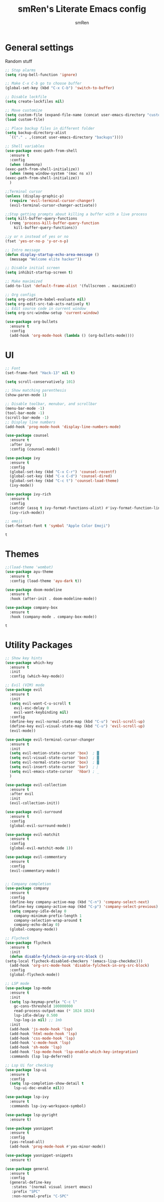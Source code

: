 #+TITLE: smRen's Literate Emacs config
#+AUTHOR: smRen
#+EMAIL: smakey18@gmail.com
#+STARTUP: content

* General settings
  Random stuff
  #+begin_src emacs-lisp
    ;; Stop alarms
    (setq ring-bell-function 'ignore)

    ;; Make C-x C-b go to choose buffer
    (global-set-key (kbd "C-x C-b") 'switch-to-buffer)

    ;; Disable lockfile
    (setq create-lockfiles nil)

    ;; Move customize
    (setq custom-file (expand-file-name (concat user-emacs-directory "custom.el")))
    (load custom-file)

    ;; Place backup files in different folder
    (setq backup-directory-alist
	  `(("." . ,(concat user-emacs-directory "backups"))))

    ;; Shell variables
    (use-package exec-path-from-shell
      :ensure t
      :config
      (when (daemonp)
	(exec-path-from-shell-initialize))
      (when (memq window-system '(mac ns x))
	(exec-path-from-shell-initialize))
      )

    ;;Terminal cursor
    (unless (display-graphic-p)
      (require 'evil-terminal-cursor-changer)
      (evil-terminal-cursor-changer-activate))

    ;;Stop getting prompts about killing a buffer with a live process
    (setq kill-buffer-query-functions
	  (remq 'process-kill-buffer-query-function
		kill-buffer-query-functions))

    ;;y or n instead of yes or no
    (fset 'yes-or-no-p 'y-or-n-p)

    ;; Intro message
    (defun display-startup-echo-area-message ()
      (message "Welcome elite hacker"))

    ;; Disable initial screen
    (setq inhibit-startup-screen t)

    ;; Make maximized
    (add-to-list 'default-frame-alist '(fullscreen . maximized))

    ;; Org configs
    (setq org-confirm-babel-evaluate nil)
    (setq org-edit-src-tab-acts-natively t)
    ;; Edit source code in current window
    (setq org-src-window-setup 'current-window)

    (use-package org-bullets
      :ensure t
      :config
      (add-hook 'org-mode-hook (lambda () (org-bullets-mode))))
  #+end_src

* UI
  #+begin_src emacs-lisp
    ;; Font
    (set-frame-font "Hack-13" nil t)

    (setq scroll-conservatively 101)

    ;; Show matching parenthesis
    (show-paren-mode 1)

    ;; Disable toolbar, menubar, and scrollbar
    (menu-bar-mode -1)
    (tool-bar-mode -1)
    (scroll-bar-mode -1)
    ;; Display line numbers
    (add-hook 'prog-mode-hook 'display-line-numbers-mode)

    (use-package counsel
      :ensure t
      :after ivy
      :config (counsel-mode))

    (use-package ivy
      :ensure t
      :config
      (global-set-key (kbd "C-x C-r") 'counsel-recentf)
      (global-set-key (kbd "C-x C-d") 'counsel-dired)
      (global-set-key (kbd "C-c t") 'counsel-load-theme)
      (ivy-mode))

    (use-package ivy-rich
      :ensure t
      :config
      (setcdr (assq t ivy-format-functions-alist) #'ivy-format-function-line)
      (ivy-rich-mode))

    ;; emoji
    (set-fontset-font t 'symbol "Apple Color Emoji")
  #+end_src

  #+RESULTS:
  : t

* Themes
  #+begin_src emacs-lisp
    ;;(load-theme 'wombat)
    (use-package ayu-theme
      :ensure t
      :config (load-theme 'ayu-dark t))

    (use-package doom-modeline
      :ensure t
      :hook (after-init . doom-modeline-mode))

    (use-package company-box
      :ensure t
      :hook (company-mode . company-box-mode))

  #+end_src

  #+RESULTS:
  : t
  
* Utility Packages
  #+begin_src emacs-lisp
    ;; Show key hints
    (use-package which-key
      :ensure t
      :init
      :config (which-key-mode))

    ;; Evil (VIM) mode
    (use-package evil
      :ensure t
      :init
      (setq evil-want-C-u-scroll t
	    evil-esc-delay 0
	    evil-want-keybinding nil)
      :config
      (define-key evil-normal-state-map (kbd "C-u") 'evil-scroll-up)
      (define-key evil-visual-state-map (kbd "C-u") 'evil-scroll-up)
      (evil-mode))

    (use-package evil-terminal-cursor-changer
      :ensure t
      :init
      (setq evil-motion-state-cursor 'box)  ; █
      (setq evil-visual-state-cursor 'box)  ; █
      (setq evil-normal-state-cursor 'box)  ; █
      (setq evil-insert-state-cursor 'bar)  ; ⎸
      (setq evil-emacs-state-cursor  'hbar) ; _
      )

    (use-package evil-collection
      :ensure t
      :after evil
      :init
      (evil-collection-init))

    (use-package evil-surround
      :ensure t
      :config
      (global-evil-surround-mode))

    (use-package evil-matchit
      :ensure t
      :config
      (global-evil-matchit-mode 1))

    (use-package evil-commentary
      :ensure t
      :config
      (evil-commentary-mode))


    ;; Company completion
    (use-package company
      :ensure t
      :config
      (define-key company-active-map (kbd "C-n") 'company-select-next)
      (define-key company-active-map (kbd "C-p") 'company-select-previous)
      (setq company-idle-delay 0
	    company-minimum-prefix-length 1
	    company-selection-wrap-around t
	    company-echo-delay 0)
      (global-company-mode))

    ;; Flycheck
    (use-package flycheck
      :ensure t
      :init
      (defun disable-fylcheck-in-org-src-block ()
	(setq-local flycheck-disabled-checkers '(emacs-lisp-checkdoc)))
      (add-hook 'org-src-mode-hook 'disable-fylcheck-in-org-src-block)
      :config
      (global-flycheck-mode))

    ;; LSP mode
    (use-package lsp-mode
      :ensure t
      :init
      (setq lsp-keymap-prefix "C-c l"
	    gc-cons-threshold 100000000
	    read-process-output-max (* 1024 1024)
	    lsp-idle-delay 0.500
	    lsp-log-io nil) ;; 1mb
      :init
      (add-hook 'js-mode-hook 'lsp)
      (add-hook 'html-mode-hook 'lsp)
      (add-hook 'css-mode-hook 'lsp)
      (add-hook 'c-mode-hook 'lsp)
      (add-hook 'sh-mode 'lsp)
      (add-hook 'lsp-mode-hook 'lsp-enable-which-key-integration)
      :commands (lsp lsp-deferred))

    ;; Lsp Ui for checking
    (use-package lsp-ui
      :ensure t
      :config
      (setq lsp-completion-show-detail t
	    lsp-ui-doc-enable nil))

    (use-package lsp-ivy
      :ensure t
      :commands lsp-ivy-workspace-symbol)

    (use-package lsp-pyright
      :ensure t)

    (use-package yasnippet
      :ensure t
      :config
      (yas-reload-all)
      (add-hook 'prog-mode-hook #'yas-minor-mode))

    (use-package yasnippet-snippets
      :ensure t)

    (use-package general
      :ensure t
      :config
      (general-define-key
       :states '(normal visual insert emacs)
       :prefix "SPC"
       :non-normal-prefix "C-SPC"

       ;; Apps
       "a" '(:ignore t :which-key "Applications")
       "ad" 'dired
       "av" 'vterm-other-window

       ;; Avy
       "f" 'avy-goto-char-2

       ;; Code stuff
       "l" '(:ignore t :which-key "Code stuff")
       "lf" 'format-all-buffer
       "ls" 'yas-insert-snippet
       "li" 'auto-insert

       ;; Universal argument
       "u" 'universal-argument

       ;; Restart Emacs
       "R" 'restart-emacs

       ;; Magit
       "g" 'magit

       ;; Projectile
       "p" 'projectile-command-map))



    (use-package vterm
      :ensure t)

    (use-package avy
      :ensure t)

    (use-package python
      :ensure t
      :init
      (setq python-indent-guess-indent-offset-verbose nil)
      (add-hook 'python-mode-hook (lambda ()
				    (poetry-venv-workon)
				    (lsp))))

    (use-package poetry
      :ensure t
      :init
      (setq poetry-tracking-stratery 'switch-buffer))


    (use-package format-all
      :ensure t
      :init
      (add-hook 'prog-mode-hook 'format-all-mode)
      (add-hook 'format-all-mode-hook 'format-all-ensure-formatter))

    (use-package tree-sitter
      :ensure t
      :init
      (global-tree-sitter-mode)
      (add-hook 'tree-sitter-after-on-hook #'tree-sitter-hl-mode))

    (use-package tree-sitter-langs
      :ensure t)

    (use-package json-mode
      :ensure t)

    (use-package projectile
      :ensure t
      :config
      (setq projectile-project-search-path '("~/Projects/")
	    projectile-completion-system 'ivy)
      (projectile-mode))

    (use-package emmet-mode
      :ensure t
      :init
      (add-hook 'sgml-mode-hook 'emmet-mode)
      (add-hook 'css-mode-hook 'emmet-mode))

    (use-package magit
      :ensure t)

    (use-package restart-emacs
      :ensure t)

    (use-package hydra
      :ensure t)

    (use-package realgud
      :ensure t)

    (use-package ivy-prescient
      :ensure t
      :after counsel
      :config
      (ivy-prescient-mode))

    (use-package all-the-icons
      :ensure t)

    (use-package all-the-icons-ivy-rich
      :ensure t
      :init (all-the-icons-ivy-rich-mode))

    (use-package ivy-rich
      :ensure t
      :init (ivy-rich-mode))

    (use-package mu4e
      :ensure nil
      ;; :load-path "/usr/share/emacs/site-lisp/mu4e/"
      ;; :defer 20 ; Wait until 20 seconds after startup
      :config

      ;; This is set to 't' to avoid mail syncing issues when using mbsync
      (setq mu4e-change-filenames-when-moving t)

      ;; Refresh mail using isync every 10 minutes
      (setq mu4e-update-interval (* 10 60))
      (setq mu4e-get-mail-command "mbsync -a")
      (setq mu4e-maildir "~/mail")

      (setq mu4e-drafts-folder "/[Gmail]/Drafts")
      (setq mu4e-sent-folder   "/[Gmail]/Sent Mail")
      (setq mu4e-refile-folder "/[Gmail]/All Mail")
      (setq mu4e-trash-folder  "/[Gmail]/Trash")

      (setq mu4e-maildir-shortcuts
	  '(("/Inbox"             . ?i)
	    ("/[Gmail]/Sent Mail" . ?s)
	    ("/[Gmail]/Trash"     . ?t)
	    ("/[Gmail]/Drafts"    . ?d)
	    ("/[Gmail]/All Mail"  . ?a))))

    ;; (use-package dap-mode
    ;;   :ensure t
    ;;   :init
    ;;   (add-hook 'dap-stopped-hook (lambda () (call-interactively 'dap-hydra)))
    ;;   :config
    ;;   (require 'dap-python))

    ;; (use-package web-mode
    ;;   :ensure t
    ;;   :config
    ;;   (setq web-mode-markup-indent-offset 2
    ;; 	web-mode-css-indent-offset 2
    ;; 	web-mode-code-indent-offset 2
    ;; 	web-mode-enable-auto-pairing t
    ;; 	web-mode-enable-css-colorization t
    ;; 	web-mode-enable-comment-interpolation t
    ;; 	web-mode-enable-current-column-highlight t)
    ;;   (setq web-mode-ac-sources-alist
    ;; 	'(("php" . (ac-source-yasnippet ac-source-php-auto-yasnippets))
    ;; 	  ("html" . (ac-source-emmet-html-aliases ac-source-emmet-html-snippets))
    ;; 	  ("css" . (ac-source-css-property ac-source-emmet-css-snippets))))
    ;;   (add-to-list 'auto-mode-alist '("\\.html\\'" . web-mode))
    ;;   (add-to-list 'auto-mode-alist '("\\.css\\'" . web-mode)))

    ;; (use-package perspective
    ;;   :ensure t
    ;;   :config
  #+end_src

  #+RESULTS:

* Custom functions
  
  #+BEGIN_SRC emacs-lisp
    ;; Function for shutdown emacs server instance
    (defun server-shutdown ()
      "Save buffers, Quit, and Shutdown (kill) server"
      (interactive)
      (save-some-buffers)
      (Kill-emacs))
  #+END_SRC

  #+RESULTS:
  : server-shutdown
  
